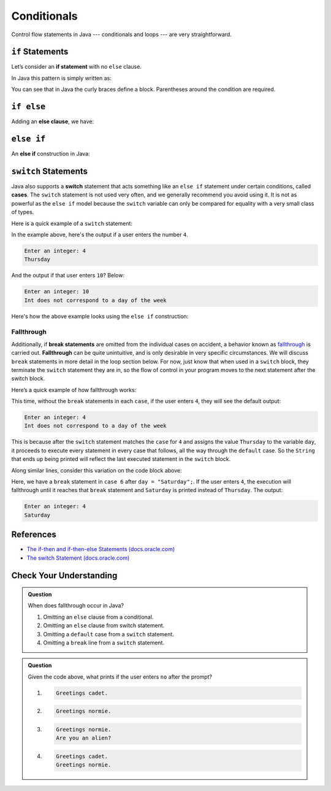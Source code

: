 Conditionals
============

Control flow statements in Java --- conditionals and loops --- are very
straightforward.

.. index:: ! if statement

``if`` Statements
-----------------

Let’s consider an **if statement** with no ``else`` clause.

In Java this pattern is simply written as:

.. sourcecode:: java
   :linenos:

   if (condition) {
      statement1
      statement2
      ...
   }

You can see that in Java the curly braces define a block.
Parentheses around the condition are required.

.. index:: ! else clause

``if else``
-----------

Adding an **else clause**, we have:

.. sourcecode:: java
   :linenos:

   if (condition) {
      statement1
      statement2
      ...
   } else {
      statement1
      statement2
      ...
   }

.. index:: ! else if

``else if``
-----------

An **else if** construction in Java:

.. sourcecode:: java
   :linenos:

    import java.util.Scanner;

    public class ElseIf {
        public static void main(String args[]) {
            Scanner in = new Scanner(System.in);
            System.out.println("Enter a grade: ");
            int grade = in.nextInt();
            if (grade < 60) {
                System.out.println('F');
            } else if (grade < 70) {
                System.out.println('D');
            } else if (grade < 80) {
                System.out.println('C');
            } else if (grade < 90) {
                System.out.println('B');
            } else {
                System.out.println('A');
            }
        }
    }


.. index:: ! switch, ! case, ! break

``switch`` Statements
---------------------

Java also supports a **switch** statement that acts something like an
``else if`` statement under certain conditions, called **cases**. The
``switch`` statement is  not used very often, and we generally recommend you
avoid using it. It is not as powerful as the ``else if`` model because the
``switch`` variable can only be compared for equality with a very small class
of types.

Here is a quick example of a ``switch`` statement:

.. sourcecode:: java
   :linenos:

   import java.util.Scanner;

   public class DayPrinter {
      public static void main(String[] args) {
         Scanner in = new Scanner(System.in);
         System.out.println("Enter an integer: ");
         int dayNum = in.nextInt();

         String day;
         switch (dayNum) {
            case 0:
               day = "Sunday";
               break;
            case 1:
               day = "Monday";
               break;
            case 2:
               day = "Tuesday";
               break;
            case 3:
               day = "Wednesday";
               break;
            case 4:
               day = "Thursday";
               break;
            case 5:
               day = "Friday";
               break;
            case 6:
               day = "Saturday";
               break;
            default:
               // in this example, this block runs if none of the above blocks match
               day = "Int does not correspond to a day of the week";
         }
         System.out.println(day);
      }
   }

In the example above, here's the output if a user enters the number ``4``.

.. sourcecode:: bash

   Enter an integer: 4
   Thursday

And the output if that user enters ``10``? Below:

.. sourcecode:: java

   Enter an integer: 10
   Int does not correspond to a day of the week


Here's how the above example looks using the ``else if`` construction:

.. sourcecode:: java
   :linenos:

   import java.util.Scanner;

   public class DayPrinter {
      public static void main(String[] args) {
         Scanner in = new Scanner(System.in);
         System.out.println("Enter an integer: ");
         int dayNum = in.nextInt();

         String day;
         if (dayNum == 0) {
           day = "Sunday";
         } else if (dayNum == 1){
           day = "Monday";
         } else if (dayNum == 2){
           day = "Tuesday";
         } else if (dayNum == 3){
           day = "Wednesday";
         } else if (dayNum == 4){
           day = "Thursday";
         } else if (dayNum == 5){
           day = "Friday";
         } else if (dayNum == 6){
          day = "Saturday";
         } else {
          day = "Int does not correspond to a day of the week";
         }
         System.out.println(day);
      }
   }

.. index:: ! fallthrough

Fallthrough
^^^^^^^^^^^

Additionally, if **break statements** are omitted from the individual
cases on accident, a behavior known as
`fallthrough <https://en.wikipedia.org/wiki/Switch_statement#Fallthrough>`__
is carried out. **Fallthrough** can be quite unintuitive, and is only
desirable in very specific circumstances. We will discuss ``break``
statements in more detail in the loop section below. For now, just
know that when used in a ``switch`` block, they terminate the ``switch``
statement they are in, so the flow of control in your program moves to
the next statement after the switch block.

Here’s a quick example of how fallthrough works:

.. sourcecode:: java
   :linenos:

   import java.util.Scanner;

   public class DayPrinter {
      public static void main(String[] args) {

         System.out.println("Enter an integer: ");
         Scanner in = new Scanner(System.in);
         int dayNum = in.nextInt();

         String day;
         switch (dayNum) {
            case 0:
               day = "Sunday";
            case 1:
               day = "Monday";
            case 2:
               day = "Tuesday";
            case 3:
               day = "Wednesday";
            case 4:
               day = "Thursday";
            case 5:
               day = "Friday";
            case 6:
               day = "Saturday";
            default:
               // in this example, this block runs even if one of the above blocks match
               day = "Int does not correspond to a day of the week";
         }
         System.out.println(day);
      }
   }

This time, without the ``break`` statements in each ``case``, if the
user enters ``4``, they will see the default output:

.. sourcecode:: bash

   Enter an integer: 4
   Int does not correspond to a day of the week


This is because after the ``switch`` statement matches the
``case`` for ``4`` and assigns the value ``Thursday`` to the variable
``day``, it proceeds to execute every statement in every case that
follows, all the way through the ``default`` case. So the ``String``
that ends up being printed will reflect the last executed statement in
the ``switch`` block.

Along similar lines, consider this variation on the code block above:

.. sourcecode:: java
   :linenos:

   import java.util.Scanner;

   public class DayPrinter {
      public static void main(String[] args) {

         System.out.println("Enter an integer: ");
         Scanner in = new Scanner(System.in);
         int dayNum = in.nextInt();

         String day;
         switch (dayNum) {
            case 0:
               day = "Sunday";
            case 1:
               day = "Monday";
            case 2:
               day = "Tuesday";
            case 3:
               day = "Wednesday";
            case 4:
               day = "Thursday";
            case 5:
               day = "Friday";
            case 6:
               day = "Saturday";
               break;
            default:
               day = "Int does not correspond to a day of the week";
         }
         System.out.println(day);
      }
   }


Here, we have a ``break`` statement in ``case 6`` after ``day = "Saturday";``.
If the user enters ``4``, the execution will fallthrough until it reaches that
``break`` statement and ``Saturday`` is printed instead of ``Thursday``.
The output:

.. sourcecode:: bash

   Enter an integer: 4
   Saturday



References
----------

-  `The if-then and if-then-else Statements
   (docs.oracle.com) <http://docs.oracle.com/javase/tutorial/java/nutsandbolts/if.html>`__
-  `The switch Statement
   (docs.oracle.com) <http://docs.oracle.com/javase/tutorial/java/nutsandbolts/switch.html>`__

Check Your Understanding
-------------------------

.. admonition:: Question

   When does fallthrough occur in Java?

   #. Omitting an ``else`` clause from a conditional.
   #. Omitting an ``else`` clause from switch statement.
   #. Omitting a ``default`` case from a ``switch`` statement.
   #. Omitting a ``break`` line from a ``switch`` statement.

.. admonition:: Question

   .. sourcecode:: java
      :linenos:

      import java.util.Scanner;

      public class QuizQuestion {
         public static void main(String[] args) {

            System.out.println("Are you a space cadet? yes or no");
            Scanner in = new Scanner(System.in);
            String response = in.next();

            switch (response) {
               case "yes":
                  System.out.println("Greetings cadet.");
               case "no":
                  System.out.println("Greetings normie.");
               default:
                  System.out.println("Are you an alien?");
            }
         }
      }

   Given the code above, what prints if the user enters ``no`` after the prompt?

   #. 
   
      .. sourcecode:: bash
      
         Greetings cadet.
   #. 
   
      .. sourcecode:: bash
      
         Greetings normie.

   #. .. sourcecode:: bash
   
         Greetings normie.
         Are you an alien?
   #. 
   
      .. sourcecode:: bash
      
         Greetings cadet.
         Greetings normie.


